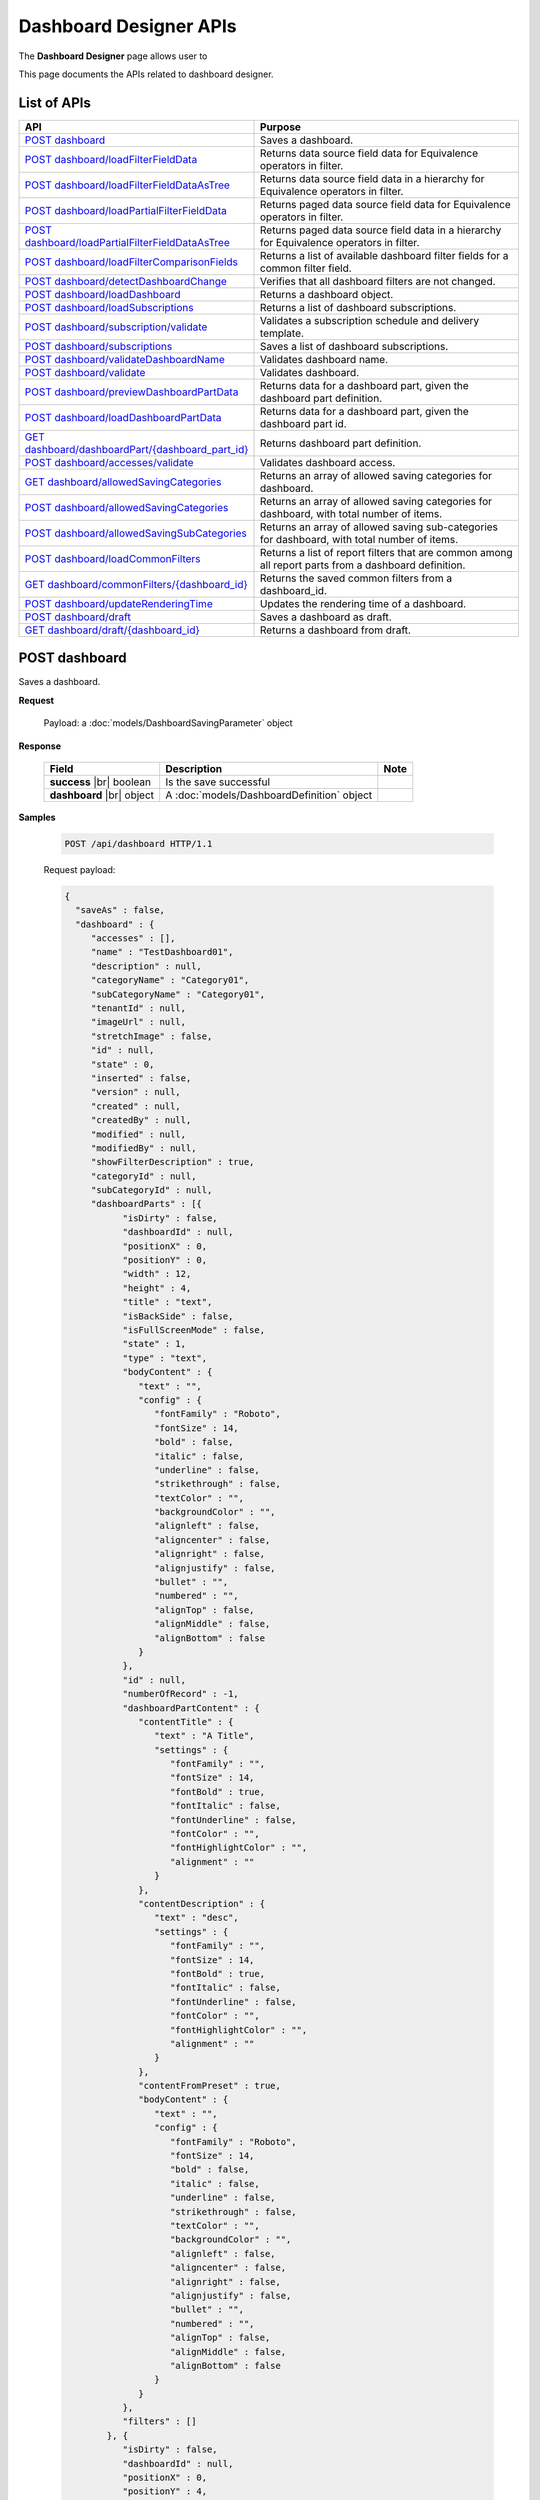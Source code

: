 

============================
Dashboard Designer APIs
============================

The **Dashboard Designer** page allows user to

.. hlist::
   :columns: 2

   * select a preset layout
   * add report parts to dashboard
   * customize dashboard layout
   * edit dashboard description and background
   * copy and move dashboard
   * switch to presentation mode
   * configure sharing access
   * add subscriptions and scheduled delivery
   * print dashboards
   * email

This page documents the APIs related to dashboard designer.

List of APIs
------------

.. list-table::
   :class: apitable
   :widths: 35 65
   :header-rows: 1

   * - API
     - Purpose
   * - `POST dashboard`_
     - Saves a dashboard.
   * - `POST dashboard/loadFilterFieldData`_
     - Returns data source field data for Equivalence operators in filter.
   * - `POST dashboard/loadFilterFieldDataAsTree`_
     - Returns data source field data in a hierarchy for Equivalence operators in filter.
   * - `POST dashboard/loadPartialFilterFieldData`_
     - Returns paged data source field data for Equivalence operators in filter.
   * - `POST dashboard/loadPartialFilterFieldDataAsTree`_
     - Returns paged data source field data in a hierarchy for Equivalence operators in filter.
   * - `POST dashboard/loadFilterComparisonFields`_
     - Returns a list of available dashboard filter fields for a common filter field.
   * - `POST dashboard/detectDashboardChange`_
     - Verifies that all dashboard filters are not changed.
   * - `POST dashboard/loadDashboard`_
     - Returns a dashboard object.
   * - `POST dashboard/loadSubscriptions`_
     - Returns a list of dashboard subscriptions.
   * - `POST dashboard/subscription/validate`_
     - Validates a subscription schedule and delivery template.
   * - `POST dashboard/subscriptions`_
     - Saves a list of dashboard subscriptions.
   * - `POST dashboard/validateDashboardName`_
     - Validates dashboard name.
   * - `POST dashboard/validate`_
     - Validates dashboard.
   * - `POST dashboard/previewDashboardPartData`_
     - Returns data for a dashboard part, given the dashboard part definition.
   * - `POST dashboard/loadDashboardPartData`_
     - Returns data for a dashboard part, given the dashboard part id.
   * - `GET dashboard/dashboardPart/{dashboard_part_id}`_
     - Returns dashboard part definition.
   * - `POST dashboard/accesses/validate`_
     - Validates dashboard access.
   * - `GET dashboard/allowedSavingCategories`_
     - Returns an array of allowed saving categories for dashboard.
   * - `POST dashboard/allowedSavingCategories`_
     - Returns an array of allowed saving categories for dashboard, with total number of items.
   * - `POST dashboard/allowedSavingSubCategories`_
     - Returns an array of allowed saving sub-categories for dashboard, with total number of items.
   * - `POST dashboard/loadCommonFilters`_
     - Returns a list of report filters that are common among all report parts from a dashboard definition.
   * - `GET dashboard/commonFilters/{dashboard_id}`_
     - Returns the saved common filters from a dashboard_id.
   * - `POST dashboard/updateRenderingTime`_
     - Updates the rendering time of a dashboard.
   * - `POST dashboard/draft`_
     - Saves a dashboard as draft.
   * - `GET dashboard/draft/{dashboard_id}`_
     - Returns a dashboard from draft.

POST dashboard
--------------------------------------------------------------

Saves a dashboard.

**Request**

    Payload: a :doc:`models/DashboardSavingParameter` object

**Response**

    .. list-table::
       :header-rows: 1

       *  -  Field
          -  Description
          -  Note
       *  -  **success** |br|
             boolean
          -  Is the save successful
          -
       *  -  **dashboard** |br|
             object
          -  A :doc:`models/DashboardDefinition` object
          -

**Samples**

   .. code-block:: http

      POST /api/dashboard HTTP/1.1

   .. container:: toggle

      .. container:: header

         Request payload:

      .. code-block:: json

         {
           "saveAs" : false,
           "dashboard" : {
              "accesses" : [],
              "name" : "TestDashboard01",
              "description" : null,
              "categoryName" : "Category01",
              "subCategoryName" : "Category01",
              "tenantId" : null,
              "imageUrl" : null,
              "stretchImage" : false,
              "id" : null,
              "state" : 0,
              "inserted" : false,
              "version" : null,
              "created" : null,
              "createdBy" : null,
              "modified" : null,
              "modifiedBy" : null,
              "showFilterDescription" : true,
              "categoryId" : null,
              "subCategoryId" : null,
              "dashboardParts" : [{
                    "isDirty" : false,
                    "dashboardId" : null,
                    "positionX" : 0,
                    "positionY" : 0,
                    "width" : 12,
                    "height" : 4,
                    "title" : "text",
                    "isBackSide" : false,
                    "isFullScreenMode" : false,
                    "state" : 1,
                    "type" : "text",
                    "bodyContent" : {
                       "text" : "",
                       "config" : {
                          "fontFamily" : "Roboto",
                          "fontSize" : 14,
                          "bold" : false,
                          "italic" : false,
                          "underline" : false,
                          "strikethrough" : false,
                          "textColor" : "",
                          "backgroundColor" : "",
                          "alignleft" : false,
                          "aligncenter" : false,
                          "alignright" : false,
                          "alignjustify" : false,
                          "bullet" : "",
                          "numbered" : "",
                          "alignTop" : false,
                          "alignMiddle" : false,
                          "alignBottom" : false
                       }
                    },
                    "id" : null,
                    "numberOfRecord" : -1,
                    "dashboardPartContent" : {
                       "contentTitle" : {
                          "text" : "A Title",
                          "settings" : {
                             "fontFamily" : "",
                             "fontSize" : 14,
                             "fontBold" : true,
                             "fontItalic" : false,
                             "fontUnderline" : false,
                             "fontColor" : "",
                             "fontHighlightColor" : "",
                             "alignment" : ""
                          }
                       },
                       "contentDescription" : {
                          "text" : "desc",
                          "settings" : {
                             "fontFamily" : "",
                             "fontSize" : 14,
                             "fontBold" : true,
                             "fontItalic" : false,
                             "fontUnderline" : false,
                             "fontColor" : "",
                             "fontHighlightColor" : "",
                             "alignment" : ""
                          }
                       },
                       "contentFromPreset" : true,
                       "bodyContent" : {
                          "text" : "",
                          "config" : {
                             "fontFamily" : "Roboto",
                             "fontSize" : 14,
                             "bold" : false,
                             "italic" : false,
                             "underline" : false,
                             "strikethrough" : false,
                             "textColor" : "",
                             "backgroundColor" : "",
                             "alignleft" : false,
                             "aligncenter" : false,
                             "alignright" : false,
                             "alignjustify" : false,
                             "bullet" : "",
                             "numbered" : "",
                             "alignTop" : false,
                             "alignMiddle" : false,
                             "alignBottom" : false
                          }
                       }
                    },
                    "filters" : []
                 }, {
                    "isDirty" : false,
                    "dashboardId" : null,
                    "positionX" : 0,
                    "positionY" : 4,
                    "width" : 6,
                    "height" : 4,
                    "isBackSide" : false,
                    "isFullScreenMode" : false,
                    "state" : 1,
                    "bodyContent" : {
                       "text" : "",
                       "config" : {
                          "fontFamily" : "Roboto",
                          "fontSize" : 14,
                          "bold" : false,
                          "italic" : false,
                          "underline" : false,
                          "strikethrough" : false,
                          "textColor" : "",
                          "backgroundColor" : "",
                          "alignleft" : false,
                          "aligncenter" : false,
                          "alignright" : false,
                          "alignjustify" : false,
                          "bullet" : "",
                          "numbered" : "",
                          "alignTop" : false,
                          "alignMiddle" : false,
                          "alignBottom" : false
                       }
                    },
                    "id" : null,
                    "numberOfRecord" : -1,
                    "dashboardPartContent" : {
                       "contentTitle" : {
                          "text" : "",
                          "settings" : {
                             "fontFamily" : "",
                             "fontSize" : 14,
                             "fontBold" : true,
                             "fontItalic" : false,
                             "fontUnderline" : false,
                             "fontColor" : "",
                             "fontHighlightColor" : "",
                             "alignment" : ""
                          }
                       },
                       "contentDescription" : {
                          "text" : "",
                          "settings" : {
                             "fontFamily" : "",
                             "fontSize" : 14,
                             "fontBold" : true,
                             "fontItalic" : false,
                             "fontUnderline" : false,
                             "fontColor" : "",
                             "fontHighlightColor" : "",
                             "alignment" : ""
                          }
                       },
                       "contentFromPreset" : true,
                       "bodyContent" : {
                          "text" : "",
                          "config" : {
                             "fontFamily" : "Roboto",
                             "fontSize" : 14,
                             "bold" : false,
                             "italic" : false,
                             "underline" : false,
                             "strikethrough" : false,
                             "textColor" : "",
                             "backgroundColor" : "",
                             "alignleft" : false,
                             "aligncenter" : false,
                             "alignright" : false,
                             "alignjustify" : false,
                             "bullet" : "",
                             "numbered" : "",
                             "alignTop" : false,
                             "alignMiddle" : false,
                             "alignBottom" : false
                          }
                       }
                    },
                    "filters" : []
                 }, {
                    "isDirty" : false,
                    "dashboardId" : null,
                    "positionX" : 6,
                    "positionY" : 4,
                    "width" : 6,
                    "height" : 4,
                    "isBackSide" : false,
                    "isFullScreenMode" : false,
                    "state" : 1,
                    "bodyContent" : {
                       "text" : "",
                       "config" : {
                          "fontFamily" : "Roboto",
                          "fontSize" : 14,
                          "bold" : false,
                          "italic" : false,
                          "underline" : false,
                          "strikethrough" : false,
                          "textColor" : "",
                          "backgroundColor" : "",
                          "alignleft" : false,
                          "aligncenter" : false,
                          "alignright" : false,
                          "alignjustify" : false,
                          "bullet" : "",
                          "numbered" : "",
                          "alignTop" : false,
                          "alignMiddle" : false,
                          "alignBottom" : false
                       }
                    },
                    "id" : null,
                    "numberOfRecord" : -1,
                    "dashboardPartContent" : {
                       "contentTitle" : {
                          "text" : "",
                          "settings" : {
                             "fontFamily" : "",
                             "fontSize" : 14,
                             "fontBold" : true,
                             "fontItalic" : false,
                             "fontUnderline" : false,
                             "fontColor" : "",
                             "fontHighlightColor" : "",
                             "alignment" : ""
                          }
                       },
                       "contentDescription" : {
                          "text" : "",
                          "settings" : {
                             "fontFamily" : "",
                             "fontSize" : 14,
                             "fontBold" : true,
                             "fontItalic" : false,
                             "fontUnderline" : false,
                             "fontColor" : "",
                             "fontHighlightColor" : "",
                             "alignment" : ""
                          }
                       },
                       "contentFromPreset" : true,
                       "bodyContent" : {
                          "text" : "",
                          "config" : {
                             "fontFamily" : "Roboto",
                             "fontSize" : 14,
                             "bold" : false,
                             "italic" : false,
                             "underline" : false,
                             "strikethrough" : false,
                             "textColor" : "",
                             "backgroundColor" : "",
                             "alignleft" : false,
                             "aligncenter" : false,
                             "alignright" : false,
                             "alignjustify" : false,
                             "bullet" : "",
                             "numbered" : "",
                             "alignTop" : false,
                             "alignMiddle" : false,
                             "alignBottom" : false
                          }
                       }
                    },
                    "filters" : []
                 }
              ],
              "commonFilterFields" : [],
              "subscriptions" : []
           }
         }

   .. container:: toggle

      .. container:: header

         Sample response:

      .. code-block:: json

         {
           "success" : true,
           "dashboard" : {
              "commonFilterFields" : [],
              "accesses" : [],
              "subscriptions" : [],
              "dashboardParts" : [{
                    "dashboardId" : "a496ad94-fe92-48d5-a285-e45be738921f",
                    "positionX" : 0,
                    "positionY" : 0,
                    "width" : 12,
                    "height" : 4,
                    "title" : "text",
                    "state" : 0,
                    "type" : "text",
                    "id" : "0cd06216-ee6f-4dee-9a8a-23d12f845e34",
                    "numberOfRecord" : -1,
                    "dashboardPartContent" : {
                       "contentTitle" : {
                          "text" : "A Title",
                          "settings" : {
                             "fontFamily" : "",
                             "fontSize" : 14,
                             "fontBold" : true,
                             "fontItalic" : false,
                             "fontUnderline" : false,
                             "fontColor" : "",
                             "fontHighlightColor" : "",
                             "alignment" : ""
                          }
                       },
                       "contentDescription" : {
                          "text" : "desc",
                          "settings" : {
                             "fontFamily" : "",
                             "fontSize" : 14,
                             "fontBold" : true,
                             "fontItalic" : false,
                             "fontUnderline" : false,
                             "fontColor" : "",
                             "fontHighlightColor" : "",
                             "alignment" : ""
                          }
                       },
                       "contentFromPreset" : true,
                       "bodyContent" : {
                          "text" : "",
                          "config" : {
                             "fontFamily" : "Roboto",
                             "fontSize" : 14,
                             "bold" : false,
                             "italic" : false,
                             "underline" : false,
                             "strikethrough" : false,
                             "textColor" : "",
                             "backgroundColor" : "",
                             "alignleft" : false,
                             "aligncenter" : false,
                             "alignright" : false,
                             "alignjustify" : false,
                             "bullet" : "",
                             "numbered" : "",
                             "alignTop" : false,
                             "alignMiddle" : false,
                             "alignBottom" : false
                          }
                       }
                    },
                    "filters" : [],
                    "reportId" : null,
                    "reportPartId" : null,
                    "filterDescription" : null,
                    "inserted" : false,
                    "version" : 1,
                    "created" : "2016-08-11T03:20:08.7766703",
                    "createdBy" : null,
                    "modified" : "2016-08-11T03:20:08.7766703",
                    "modifiedBy" : null
                 }, {
                    "dashboardId" : "a496ad94-fe92-48d5-a285-e45be738921f",
                    "positionX" : 0,
                    "positionY" : 4,
                    "width" : 6,
                    "height" : 4,
                    "title" : null,
                    "state" : 0,
                    "type" : null,
                    "id" : "6b8a0f81-b0ba-4320-bd84-0cd6f61b2842",
                    "numberOfRecord" : -1,
                    "dashboardPartContent" : {
                       "contentTitle" : {
                          "text" : "",
                          "settings" : {
                             "fontFamily" : "",
                             "fontSize" : 14,
                             "fontBold" : true,
                             "fontItalic" : false,
                             "fontUnderline" : false,
                             "fontColor" : "",
                             "fontHighlightColor" : "",
                             "alignment" : ""
                          }
                       },
                       "contentDescription" : {
                          "text" : "",
                          "settings" : {
                             "fontFamily" : "",
                             "fontSize" : 14,
                             "fontBold" : true,
                             "fontItalic" : false,
                             "fontUnderline" : false,
                             "fontColor" : "",
                             "fontHighlightColor" : "",
                             "alignment" : ""
                          }
                       },
                       "contentFromPreset" : true,
                       "bodyContent" : {
                          "text" : "",
                          "config" : {
                             "fontFamily" : "Roboto",
                             "fontSize" : 14,
                             "bold" : false,
                             "italic" : false,
                             "underline" : false,
                             "strikethrough" : false,
                             "textColor" : "",
                             "backgroundColor" : "",
                             "alignleft" : false,
                             "aligncenter" : false,
                             "alignright" : false,
                             "alignjustify" : false,
                             "bullet" : "",
                             "numbered" : "",
                             "alignTop" : false,
                             "alignMiddle" : false,
                             "alignBottom" : false
                          }
                       }
                    },
                    "filters" : [],
                    "reportId" : null,
                    "reportPartId" : null,
                    "filterDescription" : null,
                    "inserted" : false,
                    "version" : 1,
                    "created" : "2016-08-11T03:20:08.7922799",
                    "createdBy" : null,
                    "modified" : "2016-08-11T03:20:08.7922799",
                    "modifiedBy" : null
                 }, {
                    "dashboardId" : "a496ad94-fe92-48d5-a285-e45be738921f",
                    "positionX" : 6,
                    "positionY" : 4,
                    "width" : 6,
                    "height" : 4,
                    "title" : null,
                    "state" : 0,
                    "type" : null,
                    "id" : "042035e9-77e7-4102-baa7-e37eb5ed00d5",
                    "numberOfRecord" : -1,
                    "dashboardPartContent" : {
                       "contentTitle" : {
                          "text" : "",
                          "settings" : {
                             "fontFamily" : "",
                             "fontSize" : 14,
                             "fontBold" : true,
                             "fontItalic" : false,
                             "fontUnderline" : false,
                             "fontColor" : "",
                             "fontHighlightColor" : "",
                             "alignment" : ""
                          }
                       },
                       "contentDescription" : {
                          "text" : "",
                          "settings" : {
                             "fontFamily" : "",
                             "fontSize" : 14,
                             "fontBold" : true,
                             "fontItalic" : false,
                             "fontUnderline" : false,
                             "fontColor" : "",
                             "fontHighlightColor" : "",
                             "alignment" : ""
                          }
                       },
                       "contentFromPreset" : true,
                       "bodyContent" : {
                          "text" : "",
                          "config" : {
                             "fontFamily" : "Roboto",
                             "fontSize" : 14,
                             "bold" : false,
                             "italic" : false,
                             "underline" : false,
                             "strikethrough" : false,
                             "textColor" : "",
                             "backgroundColor" : "",
                             "alignleft" : false,
                             "aligncenter" : false,
                             "alignright" : false,
                             "alignjustify" : false,
                             "bullet" : "",
                             "numbered" : "",
                             "alignTop" : false,
                             "alignMiddle" : false,
                             "alignBottom" : false
                          }
                       }
                    },
                    "filters" : [],
                    "reportId" : null,
                    "reportPartId" : null,
                    "filterDescription" : null,
                    "inserted" : false,
                    "version" : 1,
                    "created" : "2016-08-11T03:20:08.7922799",
                    "createdBy" : null,
                    "modified" : "2016-08-11T03:20:08.7922799",
                    "modifiedBy" : null
                 }
              ],
              "name" : "TestDashboard01",
              "description" : null,
              "categoryId" : "709742d0-2300-4f99-8cdd-1e1675d7c2e7",
              "categoryName" : "Category01",
              "subCategoryId" : "17a6e855-f211-4a5c-b990-3463d453cecc",
              "subCategoryName" : "Category01",
              "tenantId" : null,
              "imageUrl" : null,
              "stretchImage" : false,
              "backgroundColor" : null,
              "showFilterDescription" : true,
              "lastViewed" : null,
              "id" : "a496ad94-fe92-48d5-a285-e45be738921f",
              "state" : 0,
              "inserted" : false,
              "version" : 1,
              "created" : "2016-08-11T03:20:08.7766703",
              "createdBy" : null,
              "modified" : "2016-08-11T03:20:08.7766703",
              "modifiedBy" : null
           }
         }

POST dashboard/loadFilterFieldData
--------------------------------------------------------------

Returns data source field data for Equivalence operators in filter.

**Request**

    .. list-table::
       :header-rows: 1

       *  -  Field
          -  Description
          -  Note
       *  -  **dashboard** |br|
             object
          -  A :doc:`models/DashboardDefinition` object
          -
       *  -  **commonFilterName** |br|
             string
          -  The filter name
          -

**Response**

    An array of string values

**Samples**

   To be updated

.. _POST_dashboard/loadFilterFieldDataAsTree:

POST dashboard/loadFilterFieldDataAsTree
--------------------------------------------------------------

Returns data source field data in a hierarchy for Equivalence operators in filter.

**Request**

    .. list-table::
       :header-rows: 1

       *  -  Field
          -  Description
          -  Note
       *  -  **dashboard** |br|
             object
          -  A :doc:`models/DashboardDefinition` object
          -
       *  -  **commonFilterName** |br|
             string
          -  The filter name
          -

**Response**

    An array of :doc:`models/ValueTreeNode` objects

**Samples**

   To be updated

POST dashboard/loadPartialFilterFieldData
--------------------------------------------------------------

Returns paged data source field data for Equivalence operators in filter.

**Request**

    A :doc:`models/DashboardFilterFieldPagedRequest` object

**Response**

    A :doc:`models/PagedResult` object, with **result** field containing an array of string values

**Samples**

   To be updated

POST dashboard/loadPartialFilterFieldDataAsTree
--------------------------------------------------------------

Returns paged data source field data in a hierarchy for Equivalence operators in filter.

**Request**

    A :doc:`models/DashboardFilterFieldPagedRequest` object

**Response**

    A :doc:`models/PagedResult` object, with **result** field containing an array of :doc:`models/ValueTreeNode` objects

**Samples**

   To be updated

POST dashboard/loadFilterComparisonFields
--------------------------------------------------------------

Returns a list of available dashboard filter fields for a common filter field.

**Request**

    .. list-table::
       :header-rows: 1

       *  -  Field
          -  Description
          -  Note
       *  -  **dashboard** |br|
             object
          -  A :doc:`models/DashboardDefinition` object
          -
       *  -  **commonFilterName** |br|
             string
          -  The filter name
          -

**Response**

    An array of :doc:`models/ReportFilterField` objects

**Samples**

   To be updated

POST dashboard/detectDashboardChange
--------------------------------------------------------------

Verifies that all dashboard filters are not changed.

**Request**

    Payload: a :doc:`models/DashboardSavingParameter` object

**Response**

    * true if all filters are not changed
    * false if changed

**Samples**

   .. code-block:: http

      POST /api/dashboard/detectDashboardChange HTTP/1.1

   .. container:: toggle

      .. container:: header

         Request payload:

      .. code-block:: json

         {
           "saveAs" : false,
           "dashboard" : {
              "accesses" : [],
              "name" : "Example Dashboard Name 2",
              "description" : null,
              "categoryName" : null,
              "subCategoryName" : null,
              "tenantId" : null,
              "backgroundColor" : "",
              "imageUrl" : null,
              "stretchImage" : false,
              "id" : "ce822672-feb2-4954-a95b-33bc118dfd8f",
              "state" : 3,
              "inserted" : false,
              "version" : 1,
              "created" : "2016-09-16T04:34:10.7646747",
              "createdBy" : null,
              "modified" : "2016-09-16T04:34:10.7646747",
              "modifiedBy" : null,
              "showFilterDescription" : true,
              "categoryId" : null,
              "subCategoryId" : null,
              "dashboardParts" : [{
                    "isDirty" : true,
                    "dashboardId" : "ce822672-feb2-4954-a95b-33bc118dfd8f",
                    "positionX" : 0,
                    "positionY" : 0,
                    "width" : 12,
                    "height" : 4,
                    "title" : "Grid/Grid/Chart",
                    "isBackSide" : false,
                    "filterDescription" : "",
                    "isFullScreenMode" : false,
                    "numberOfRecord" : 0,
                    "state" : 1,
                    "type" : "reportPart",
                    "bodyContent" : {
                       "text" : "",
                       "config" : {
                          "fontFamily" : "Roboto",
                          "fontSize" : 14,
                          "bold" : false,
                          "italic" : false,
                          "underline" : false,
                          "strikethrough" : false,
                          "textColor" : "",
                          "backgroundColor" : "",
                          "alignleft" : false,
                          "aligncenter" : false,
                          "alignright" : false,
                          "alignjustify" : false,
                          "bullet" : "",
                          "numbered" : "",
                          "alignTop" : false,
                          "alignMiddle" : false,
                          "alignBottom" : false
                       }
                    },
                    "reportId" : "b35b9ff8-dc1f-4da3-971a-ab955dbf1940",
                    "reportPartId" : "64b06c13-5e38-4eb8-9434-f905f8d32faa",
                    "id" : null,
                    "dashboardPartContent" : {
                       "contentTitle" : {
                          "text" : "",
                          "settings" : {
                             "fontFamily" : "",
                             "fontSize" : 14,
                             "fontBold" : true,
                             "fontItalic" : false,
                             "fontUnderline" : false,
                             "fontColor" : "",
                             "fontHighlightColor" : "",
                             "alignment" : ""
                          }
                       },
                       "contentDescription" : {
                          "text" : "",
                          "settings" : {
                             "fontFamily" : "",
                             "fontSize" : 14,
                             "fontBold" : true,
                             "fontItalic" : false,
                             "fontUnderline" : false,
                             "fontColor" : "",
                             "fontHighlightColor" : "",
                             "alignment" : ""
                          }
                       },
                       "textTypeContent" : ""
                    },
                    "filters" : []
                 }, {
                    "isDirty" : true,
                    "dashboardId" : "ce822672-feb2-4954-a95b-33bc118dfd8f",
                    "positionX" : 0,
                    "positionY" : 4,
                    "width" : 12,
                    "height" : 4,
                    "title" : "Test/Name/Chart",
                    "isBackSide" : true,
                    "filterDescription" : "Freight = [All]",
                    "isFullScreenMode" : false,
                    "numberOfRecord" : 0,
                    "state" : 1,
                    "type" : "reportPart",
                    "bodyContent" : {
                       "text" : "",
                       "config" : {
                          "fontFamily" : "Roboto",
                          "fontSize" : 14,
                          "bold" : false,
                          "italic" : false,
                          "underline" : false,
                          "strikethrough" : false,
                          "textColor" : "",
                          "backgroundColor" : "",
                          "alignleft" : false,
                          "aligncenter" : false,
                          "alignright" : false,
                          "alignjustify" : false,
                          "bullet" : "",
                          "numbered" : "",
                          "alignTop" : false,
                          "alignMiddle" : false,
                          "alignBottom" : false
                       }
                    },
                    "reportId" : "4a443b06-0c71-400f-bc99-0a15204c0d9b",
                    "reportPartId" : "45e8e8bd-e4ee-409e-812a-be68337993e9",
                    "id" : null,
                    "dashboardPartContent" : {
                       "contentTitle" : {
                          "text" : "",
                          "settings" : {
                             "fontFamily" : "",
                             "fontSize" : 14,
                             "fontBold" : true,
                             "fontItalic" : false,
                             "fontUnderline" : false,
                             "fontColor" : "",
                             "fontHighlightColor" : "",
                             "alignment" : ""
                          }
                       },
                       "contentDescription" : {
                          "text" : "",
                          "settings" : {
                             "fontFamily" : "",
                             "fontSize" : 14,
                             "fontBold" : true,
                             "fontItalic" : false,
                             "fontUnderline" : false,
                             "fontColor" : "",
                             "fontHighlightColor" : "",
                             "alignment" : ""
                          }
                       },
                       "textTypeContent" : ""
                    },
                    "filters" : [{
                          "filterFieldId" : "0abc3c48-3e9b-4003-949b-a398a389d9bf",
                          "value" : "[All]",
                          "operatorId" : "003c0e13-cc3c-412f-8fee-1cf21aa51e31",
                          "isCommon" : false,
                          "filterField" : {
                             "filterList" : [],
                             "isDirty" : false,
                             "connectionName" : "sqlserver",
                             "querySourceCategoryName" : "dbo",
                             "sourceFieldName" : "Freight",
                             "sourceFieldVisible" : true,
                             "sourceFieldFilterable" : true,
                             "sourceDataObjectName" : "Orders",
                             "dataType" : "Money",
                             "filterId" : "a0d603e7-3fa6-479c-90dd-3b08565df79d",
                             "querySourceFieldId" : "20f25b2e-2d19-473e-bea6-49f3416d9a0e",
                             "querySourceType" : "Table",
                             "querySourceId" : "d579abf2-17de-4f5e-8cac-854ef245164d",
                             "relationshipId" : null,
                             "alias" : "Freight",
                             "position" : 1,
                             "visible" : false,
                             "required" : false,
                             "cascading" : true,
                             "operatorId" : "003c0e13-cc3c-412f-8fee-1cf21aa51e31",
                             "operatorSetting" : null,
                             "value" : "[All]",
                             "sortType" : "Unsorted",
                             "fontFamily" : "Roboto",
                             "fontSize" : 8,
                             "textColor" : null,
                             "backgroundColor" : null,
                             "fontBold" : false,
                             "fontItalic" : false,
                             "fontUnderline" : false,
                             "id" : "0abc3c48-3e9b-4003-949b-a398a389d9bf",
                             "state" : 0,
                             "modified" : null,
                             "dateTimeNow" : "",
                             "selected" : false,
                             "isParameter" : false,
                             "dataFormatId" : null
                          },
                          "operatorSetting" : null,
                          "displayName" : "Freight"
                       }
                    ]
                 }
              ],
              "commonFilterFields" : [],
              "subscriptions" : []
           }
         }

   Sample response::
      
      false

POST dashboard/loadDashboard
--------------------------------------------------------------

Returns a dashboard object.

**Request**

    Payload: a :doc:`models/DashboardParameter` object

**Response**

    .. list-table::
       :header-rows: 1

       *  -  Field
          -  Description
          -  Note
       *  -  **success** |br|
             boolean
          -  Should be true
          -
       *  -  **dashboard** |br|
             object
          -  A :doc:`models/DashboardDefinition` object
          -

**Samples**

   .. code-block:: http

      POST /api/dashboard/loadDashboard HTTP/1.1

   Request payload::
      
      {
        "dashboardId" : "a496ad94-fe92-48d5-a285-e45be738921f"
      }
      
   .. container:: toggle

      .. container:: header

         Sample response:

      .. code-block:: json

         {
           "success" : true,
           "dashboard" : {
              "commonFilterFields" : [],
              "accesses" : [],
              "subscriptions" : [],
              "dashboardParts" : [{
                    "dashboardId" : "a496ad94-fe92-48d5-a285-e45be738921f",
                    "type" : null,
                    "title" : null,
                    "reportId" : null,
                    "reportPartId" : null,
                    "filterDescription" : null,
                    "numberOfRecord" : -1,
                    "positionX" : 0,
                    "positionY" : 4,
                    "width" : 6,
                    "height" : 4,
                    "filters" : [],
                    "dashboardPartContent" : {
                       "contentTitle" : {
                          "text" : "",
                          "settings" : {
                             "fontFamily" : "",
                             "fontSize" : 14,
                             "fontBold" : true,
                             "fontItalic" : false,
                             "fontUnderline" : false,
                             "fontColor" : "",
                             "fontHighlightColor" : "",
                             "alignment" : ""
                          }
                       },
                       "contentDescription" : {
                          "text" : "",
                          "settings" : {
                             "fontFamily" : "",
                             "fontSize" : 14,
                             "fontBold" : true,
                             "fontItalic" : false,
                             "fontUnderline" : false,
                             "fontColor" : "",
                             "fontHighlightColor" : "",
                             "alignment" : ""
                          }
                       },
                       "contentFromPreset" : true,
                       "bodyContent" : {
                          "text" : "",
                          "config" : {
                             "fontFamily" : "Roboto",
                             "fontSize" : 14,
                             "bold" : false,
                             "italic" : false,
                             "underline" : false,
                             "strikethrough" : false,
                             "textColor" : "",
                             "backgroundColor" : "",
                             "alignleft" : false,
                             "aligncenter" : false,
                             "alignright" : false,
                             "alignjustify" : false,
                             "bullet" : "",
                             "numbered" : "",
                             "alignTop" : false,
                             "alignMiddle" : false,
                             "alignBottom" : false
                          }
                       }
                    },
                    "id" : "6b8a0f81-b0ba-4320-bd84-0cd6f61b2842",
                    "state" : 0,
                    "inserted" : true,
                    "version" : 1,
                    "created" : "2016-08-11T03:20:08.793",
                    "createdBy" : null,
                    "modified" : "2016-08-11T03:20:08.793",
                    "modifiedBy" : null
                 }, {
                    "dashboardId" : "a496ad94-fe92-48d5-a285-e45be738921f",
                    "type" : "text",
                    "title" : "text",
                    "reportId" : null,
                    "reportPartId" : null,
                    "filterDescription" : null,
                    "numberOfRecord" : -1,
                    "positionX" : 0,
                    "positionY" : 0,
                    "width" : 12,
                    "height" : 4,
                    "filters" : [],
                    "dashboardPartContent" : {
                       "contentTitle" : {
                          "text" : "A Title",
                          "settings" : {
                             "fontFamily" : "",
                             "fontSize" : 14,
                             "fontBold" : true,
                             "fontItalic" : false,
                             "fontUnderline" : false,
                             "fontColor" : "",
                             "fontHighlightColor" : "",
                             "alignment" : ""
                          }
                       },
                       "contentDescription" : {
                          "text" : "desc",
                          "settings" : {
                             "fontFamily" : "",
                             "fontSize" : 14,
                             "fontBold" : true,
                             "fontItalic" : false,
                             "fontUnderline" : false,
                             "fontColor" : "",
                             "fontHighlightColor" : "",
                             "alignment" : ""
                          }
                       },
                       "contentFromPreset" : true,
                       "bodyContent" : {
                          "text" : "",
                          "config" : {
                             "fontFamily" : "Roboto",
                             "fontSize" : 14,
                             "bold" : false,
                             "italic" : false,
                             "underline" : false,
                             "strikethrough" : false,
                             "textColor" : "",
                             "backgroundColor" : "",
                             "alignleft" : false,
                             "aligncenter" : false,
                             "alignright" : false,
                             "alignjustify" : false,
                             "bullet" : "",
                             "numbered" : "",
                             "alignTop" : false,
                             "alignMiddle" : false,
                             "alignBottom" : false
                          }
                       }
                    },
                    "id" : "0cd06216-ee6f-4dee-9a8a-23d12f845e34",
                    "state" : 0,
                    "inserted" : true,
                    "version" : 1,
                    "created" : "2016-08-11T03:20:08.777",
                    "createdBy" : null,
                    "modified" : "2016-08-11T03:20:08.777",
                    "modifiedBy" : null
                 }, {
                    "dashboardId" : "a496ad94-fe92-48d5-a285-e45be738921f",
                    "type" : null,
                    "title" : null,
                    "reportId" : null,
                    "reportPartId" : null,
                    "filterDescription" : null,
                    "numberOfRecord" : -1,
                    "positionX" : 6,
                    "positionY" : 4,
                    "width" : 6,
                    "height" : 4,
                    "filters" : [],
                    "dashboardPartContent" : {
                       "contentTitle" : {
                          "text" : "",
                          "settings" : {
                             "fontFamily" : "",
                             "fontSize" : 14,
                             "fontBold" : true,
                             "fontItalic" : false,
                             "fontUnderline" : false,
                             "fontColor" : "",
                             "fontHighlightColor" : "",
                             "alignment" : ""
                          }
                       },
                       "contentDescription" : {
                          "text" : "",
                          "settings" : {
                             "fontFamily" : "",
                             "fontSize" : 14,
                             "fontBold" : true,
                             "fontItalic" : false,
                             "fontUnderline" : false,
                             "fontColor" : "",
                             "fontHighlightColor" : "",
                             "alignment" : ""
                          }
                       },
                       "contentFromPreset" : true,
                       "bodyContent" : {
                          "text" : "",
                          "config" : {
                             "fontFamily" : "Roboto",
                             "fontSize" : 14,
                             "bold" : false,
                             "italic" : false,
                             "underline" : false,
                             "strikethrough" : false,
                             "textColor" : "",
                             "backgroundColor" : "",
                             "alignleft" : false,
                             "aligncenter" : false,
                             "alignright" : false,
                             "alignjustify" : false,
                             "bullet" : "",
                             "numbered" : "",
                             "alignTop" : false,
                             "alignMiddle" : false,
                             "alignBottom" : false
                          }
                       }
                    },
                    "id" : "042035e9-77e7-4102-baa7-e37eb5ed00d5",
                    "state" : 0,
                    "inserted" : true,
                    "version" : 1,
                    "created" : "2016-08-11T03:20:08.793",
                    "createdBy" : null,
                    "modified" : "2016-08-11T03:20:08.793",
                    "modifiedBy" : null
                 }
              ],
              "name" : "TestDashboard01",
              "description" : null,
              "categoryId" : "e443f282-eba4-422d-a7c3-32560a268373",
              "categoryName" : null,
              "subCategoryId" : null,
              "subCategoryName" : null,
              "tenantId" : null,
              "imageUrl" : null,
              "stretchImage" : false,
              "backgroundColor" : null,
              "showFilterDescription" : true,
              "lastViewed" : null,
              "id" : "a496ad94-fe92-48d5-a285-e45be738921f",
              "state" : 0,
              "inserted" : true,
              "version" : 2,
              "created" : "2016-08-11T03:20:08.777",
              "createdBy" : null,
              "modified" : "2016-08-11T03:44:01.27",
              "modifiedBy" : null
           }
         }

POST dashboard/loadSubscriptions
--------------------------------------------------------------

Returns a list of dashboard subscriptions.

**Request**

    Payload: a :doc:`models/SubscriptionPagedRequest` object

**Response**

    A :doc:`models/PagedResult` object, with **result** field containing an array of :doc:`models/Subscription` objects

**Samples**

   .. code-block:: http

      POST /api/dashboard/loadSubscriptions HTTP/1.1

   Request payload::
      
      {
        "dashboardId" : "a496ad94-fe92-48d5-a285-e45be738921f",
        "isSubscription" : true,
        "tenantId" : null,
        "criteria" : [{
              "key" : "All",
              "value" : "",
              "operation" : 1
           }
        ],
        "pageIndex" : 1,
        "pageSize" : 10,
        "sortOrders" : [{
              "key" : "name",
              "descending" : true
           }
        ]
      }
      
   Sample response::
      
      {
        "result" : [{
              "name" : "Everyday at 2 PM",
              "schedule" : "Occurs every day effective 08/11/2016 at 02:00 PM (UTC-06:00) Central Time (US & Canada)",
              "type" : "Subscription Report",
              "timeZoneName" : "(UTC-06:00) Central Time (US & Canada)",
              "timeZoneValue" : "Central Standard Time",
              "startDate" : "2016-08-11T00:00:00",
              "startDateUtc" : "0001-01-01T00:00:00",
              "startTime" : "2016-08-11T14:00:00",
              "recurrenceType" : 2,
              "recurrencePattern" : 1,
              "recurrencePatternSetting" : {
                 "recurrenceWeek" : 1,
                 "selectedDayValue" : "5"
              },
              "isEndless" : true,
              "isScheduled" : false,
              "occurrence" : 0,
              "endDate" : null,
              "endDateUtc" : null,
              "deliveryType" : "Email",
              "deliveryMethod" : "Link",
              "exportFileType" : null,
              "exportAttachmentType" : null,
              "emailSubject" : "{reportName}",
              "emailBody" : null,
              "reportId" : null,
              "dashboardId" : "a496ad94-fe92-48d5-a285-e45be738921f",
              "filterValueSelection" : "",
              "recipients" : null,
              "lastSuccessfulRun" : "The schedule has not started.",
              "nextScheduledRun" : "08/11/2016 02:00 PM (UTC-06:00) Central Time (US & Canada)",
              "isSubscription" : true,
              "subscriptionFilterFields" : [],
              "subscriptionCommonFilterFields" : [],
              "tempId" : null,
              "id" : "df6d04e8-ce7c-45ea-b485-046ecfe20720",
              "state" : 0,
              "inserted" : true,
              "version" : 1,
              "created" : null,
              "createdBy" : "",
              "modified" : "2016-08-11T06:48:39.777",
              "modifiedBy" : ""
           }
        ],
        "pageIndex" : 1,
        "pageSize" : 10,
        "total" : 1
      }

POST dashboard/subscription/validate
--------------------------------------------------------------

Validates a subscription schedule and delivery template.

**Request**

    .. list-table::
       :header-rows: 1

       *  -  Field
          -  Description
          -  Note
       *  -  **subscription** |br|
             object
          -  A :doc:`models/Subscription` object
          -
       *  -  **commonFilterFields** |br|
             array of objects
          -  An array of :doc:`models/CommonFilterField` objects
          -

**Response**

    .. list-table::
       :header-rows: 1

       *  -  Field
          -  Description
          -  Note
       *  -  **success** |br|
             boolean
          -  Should be true
          -
       *  -  **subscription** |br|
             object
          -  The validated :doc:`models/Subscription` object
          -

**Samples**

   .. code-block:: http

      POST /api/dashboard/subscription/validate HTTP/1.1

   Request payload::
      
      {
        "subscription" : {
           "isDirty" : false,
           "name" : "Everyday at 2 PM",
           "type" : "Subscription Report",
           "timeZoneName" : "(UTC-06:00) Central Time (US & Canada)",
           "timeZoneValue" : "Central Standard Time",
           "startDate" : "08/11/2016",
           "startTime" : "8/11/2016 2:00 PM",
           "recurrenceType" : "2",
           "recurrencePattern" : 1,
           "recurrencePatternSetting" : {
              "recurrenceWeek" : 1,
              "selectedDayValue" : "5"
           },
           "isEndless" : true,
           "endDate" : "11/11/2016",
           "deliveryType" : "Email",
           "deliveryMethod" : "Link",
           "emailSubject" : "{reportName}",
           "subscriptionFilterFields" : [],
           "subscriptionCommonFilterFields" : [],
           "reportId" : null,
           "createdBy" : "",
           "id" : null,
           "state" : 1,
           "isSubscription" : true,
           "isEndAfter" : false,
           "isEndBy" : false,
           "isEdit" : false
        },
        "commonFilterFields" : []
      }
      
   Sample response::
      
      {
        "success" : true,
        "subscription" : {
           "name" : "Everyday at 2 PM",
           "schedule" : "Occurs every day effective 08/11/2016 at 02:00 PM (UTC-06:00) Central Time (US & Canada)",
           "type" : "Subscription Report",
           "timeZoneName" : "(UTC-06:00) Central Time (US & Canada)",
           "timeZoneValue" : "Central Standard Time",
           "startDate" : "2016-08-11T00:00:00",
           "startDateUtc" : "2016-08-11T19:00:00",
           "startTime" : "2016-08-11T14:00:00",
           "recurrenceType" : 2,
           "recurrencePattern" : 1,
           "recurrencePatternSetting" : {
              "recurrenceWeek" : 1,
              "selectedDayValue" : "5"
           },
           "isEndless" : true,
           "isScheduled" : false,
           "occurrence" : 0,
           "endDate" : null,
           "endDateUtc" : null,
           "deliveryType" : "Email",
           "deliveryMethod" : "Link",
           "exportFileType" : null,
           "exportAttachmentType" : null,
           "emailSubject" : "{reportName}",
           "emailBody" : null,
           "reportId" : null,
           "dashboardId" : null,
           "filterValueSelection" : "",
           "recipients" : null,
           "lastSuccessfulRun" : "The schedule has not started.",
           "nextScheduledRun" : "08/11/2016 02:00 PM (UTC-06:00) Central Time (US & Canada)",
           "isSubscription" : true,
           "subscriptionFilterFields" : [],
           "subscriptionCommonFilterFields" : [],
           "tempId" : null,
           "id" : null,
           "state" : 1,
           "inserted" : false,
           "version" : null,
           "created" : null,
           "createdBy" : "",
           "modified" : null,
           "modifiedBy" : null
        }
      }

POST dashboard/subscriptions
--------------------------------------------------------------

Saves a list of dashboard subscriptions.

**Request**

    Payload: a :doc:`models/DashboardDefinition` object, with **id** and **subscriptions** fields populated

**Response**

    An :doc:`models/OperationResult` object with **success** field true if the save is successful

**Samples**

   .. code-block:: http

      POST /api/dashboard/subscriptions HTTP/1.1

   Request payload::
      
      {
        "id": "d89d407f-afe7-41f7-a4f3-aa8306af5585",
        "subscriptions": [
          {
            "tenantId": null,
            "isDirty": true,
            "name": "JDoe Daily",
            "schedule": "Occurs every day effective 01/05/2017 at 12:03 PM (UTC-12:00) International Date Line West",
            "filterValueSelection": "",
            "type": "Subscribed Reporting Item",
            "timeZoneName": "(UTC-12:00) International Date Line West",
            "timeZoneValue": "Dateline Standard Time",
            "startDate": "2017-01-05T00:00:00",
            "startTime": "2017-01-05T12:03:12",
            "recurrenceType": 2,
            "recurrencePattern": 1,
            "recurrencePatternSetting": {
              "recurrenceWeek": 1,
              "selectedDayValue": "5"
            },
            "dailyRecurrencePatternSetting": {
              "isEveryWeekday": false,
              "recurrenceDay": 1
            },
            "weeklyRecurrencePatternSetting": {
              "recurrenceWeek": 1,
              "selectedDayValue": "5"
            },
            "monthlyRecurrencePatternSetting": {
              "useOrdinalDay": false,
              "day": 5,
              "recurrenceMonth": 1,
              "ordinalDay": 1,
              "ordinalDayValue": 5,
              "ordinalRecurrenceMonth": 0
            },
            "yearlyRecurrencePatternSetting": {
              "recurrenceYear": 1,
              "useOrdinalDay": false,
              "monthValue": 1,
              "day": 5,
              "ordinalDay": 1,
              "ordinalDayValue": 5,
              "ordinalMonthValue": 1
            },
            "isEndless": true,
            "occurrence": 0,
            "endDate": null,
            "deliveryType": "Email",
            "deliveryMethod": "Link",
            "exportFileType": null,
            "exportAttachmentType": null,
            "emailSubject": "{dashboardName}",
            "emailBody": "Dear {currentUserName},\n\nPlease see dashboard in the following link.\n\n{dashboardLink}\n\nRegards,",
            "subscriptionFilterFields": [],
            "subscriptionCommonFilterFields": [],
            "reportId": null,
            "dashboardId": "d89d407f-afe7-41f7-a4f3-aa8306af5585",
            "createdBy": "John Doe",
            "id": null,
            "state": 1,
            "modified": null,
            "version": null,
            "isSubscription": true,
            "recipients": null,
            "lastSuccessfulRun": "The schedule has not started.",
            "nextScheduledRun": "01/05/2017 12:03 PM (UTC-12:00) International Date Line West",
            "emailTemplates": [
              {
                "key": "Attachment",
                "value": "Dear {currentUserName},\n\nPlease see dashboard in the attachment.\n\nRegards,"
              },
              {
                "key": "Embedded HTML",
                "value": "Dear {currentUserName},\n\nPlease see the following dashboard.\n\n{embedDashboardHTML}\n\nRegards,"
              },
              {
                "key": "Link",
                "value": "Dear {currentUserName},\n\nPlease see dashboard in the following link.\n\n{dashboardLink}\n\nRegards,"
              }
            ],
            "isEndAfter": false,
            "isEndBy": false,
            "isEdit": false,
            "selectedValue": false,
            "currentTab": "schedule"
          }
        ]
      }
      
   Sample response::
      
      {
        "success": true,
        "messages": null,
        "data": null
      }

POST dashboard/validateDashboardName
--------------------------------------------------------------

Validates dashboard name.

**Request**

    Payload: a :doc:`models/DashboardDefinition` object

**Response**

    An :doc:`models/OperationResult` object with **success** field true if the name is valid

**Samples**

   .. code-block:: http

      POST /api/dashboard/validateDashboardName HTTP/1.1

   Request payload::
      
      {
        "id": null,
        "name": "Example Dashboard Name",
        "categoryId": null,
        "categoryName": null,
        "subCategoryId": null,
        "subCategoryName": null,
        "tenantId": null
      }
      
   Sample response::
      
      {
        "success": true,
        "messages": null,
        "data": null
      }

POST dashboard/validate
--------------------------------------------------------------

Validates dashboard.

**Request**

    Payload: a :doc:`models/DashboardDefinition` object

**Response**

        An :doc:`models/OperationResult` object with **success** field true if the dashboard is valid

**Samples**

   .. code-block:: http

      POST /api/dashboard/validate HTTP/1.1

   Request payload::
      
      {
        "accesses": [],
        "name": "Example Dashboard Name Test",
        "description": null,
        "categoryName": null,
        "subCategoryName": null,
        "tenantId": null,
        "backgroundColor": "",
        "imageUrl": null,
        "stretchImage": false,
        "id": "d89d407f-afe7-41f7-a4f3-aa8306af5585",
        "state": 0,
        "inserted": true,
        "version": 4,
        "created": "2016-11-30T08:06:45.113",
        "createdBy": "System Admin",
        "createdById": "9d2f1d51-0e3d-44db-bfc7-da94a7581bfe",
        "modified": "2017-01-05T05:06:22.313",
        "modifiedBy": "John Doe",
        "showFilterDescription": true,
        "ownerId": "9d2f1d51-0e3d-44db-bfc7-da94a7581bfe",
        "lastViewed": "2017-01-05T05:06:35.2",
        "accessPriority": 1,
        "categoryId": null,
        "subCategoryId": null,
        "dashboardParts": [],
        "commonFilterFields": [],
        "subscriptions": []
      }
      
   Sample response::
      
      {
        "success": true,
        "messages": null,
        "data": null
      }

POST dashboard/previewDashboardPartData
--------------------------------------------------------------

Returns data for a dashboard part, given the dashboard part definition.

**Request**

    .. list-table::
       :header-rows: 1

       *  -  Field
          -  Description
          -  Note
       *  -  **dashboardPart** |br|
             object
          -  A :doc:`models/DashboardPart` object
          -
       *  -  **dataRequest** |br|
             object
          -  A :doc:`models/FusionDataRequest` object
          -

**Response**

    A :doc:`models/FusionResult` object

**Samples**

   .. code-block:: http

      POST /api/dashboard/previewDashboardPartData HTTP/1.1

   Request payload::
      
      {
        "dashboardPart" : {
           "reportId" : "babe2f8c-a9b9-4a28-98b9-426b8c15497c",
           "reportPartId" : "48c238bb-1296-44bc-bd16-c7e09bdad1ac",
           "filters" : [{
                 "filterFieldId" : "d192bde7-0e51-4daa-8113-d3d79b539337",
                 "value" : "USA"
              }
           ],
           "numberOfRecord" : -1
        },
        "dataRequest" : {
           "expandedLevel" : -1
        }
      }
      
   .. container:: toggle

      .. container:: header

         Sample response:

      .. code-block:: json

         {
           "grandTotalMapping" : [],
           "subTotalMapping" : [],
           "sideTotalMapping" : [],
           "records" : [{
                 "freight_914e4fca_2d9e_" : 48.2900
              }, {
                 "freight_914e4fca_2d9e_" : 4.5600
              }, {
                 "freight_914e4fca_2d9e_" : 4.5400
              }, {
                 "freight_914e4fca_2d9e_" : 98.0300
              }, {
                 "freight_914e4fca_2d9e_" : 147.2600
              }, {
                 "freight_914e4fca_2d9e_" : 257.6200
              }, {
                 "freight_914e4fca_2d9e_" : 0.5600
              }, {
                 "freight_914e4fca_2d9e_" : 17.5200
              }, {
                 "freight_914e4fca_2d9e_" : 74.1600
              }, {
                 "freight_914e4fca_2d9e_" : 150.1500
              }, {
                 "freight_914e4fca_2d9e_" : 12.6900
              }, {
                 "freight_914e4fca_2d9e_" : 214.2700
              }, {
                 "freight_914e4fca_2d9e_" : 191.6700
              }, {
                 "freight_914e4fca_2d9e_" : 84.2100
              }, {
                 "freight_914e4fca_2d9e_" : 23.2900
              }, {
                 "freight_914e4fca_2d9e_" : 142.0800
              }, {
                 "freight_914e4fca_2d9e_" : 8.6300
              }, {
                 "freight_914e4fca_2d9e_" : 195.6800
              }, {
                 "freight_914e4fca_2d9e_" : 20.1200
              }, {
                 "freight_914e4fca_2d9e_" : 30.9600
              }, {
                 "freight_914e4fca_2d9e_" : 126.5600
              }, {
                 "freight_914e4fca_2d9e_" : 30.3400
              }, {
                 "freight_914e4fca_2d9e_" : 89.1600
              }, {
                 "freight_914e4fca_2d9e_" : 12.5100
              }, {
                 "freight_914e4fca_2d9e_" : 0.2000
              }, {
                 "freight_914e4fca_2d9e_" : 4.3400
              }, {
                 "freight_914e4fca_2d9e_" : 86.5300
              }, {
                 "freight_914e4fca_2d9e_" : 73.0200
              }, {
                 "freight_914e4fca_2d9e_" : 140.2600
              }, {
                 "freight_914e4fca_2d9e_" : 60.1800
              }, {
                 "freight_914e4fca_2d9e_" : 708.9500
              }, {
                 "freight_914e4fca_2d9e_" : 7.4800
              }, {
                 "freight_914e4fca_2d9e_" : 15.2800
              }, {
                 "freight_914e4fca_2d9e_" : 59.1300
              }, {
                 "freight_914e4fca_2d9e_" : 367.6300
              }, {
                 "freight_914e4fca_2d9e_" : 3.3500
              }, {
                 "freight_914e4fca_2d9e_" : 24.9100
              }, {
                 "freight_914e4fca_2d9e_" : 11.9200
              }, {
                 "freight_914e4fca_2d9e_" : 252.4900
              }, {
                 "freight_914e4fca_2d9e_" : 13.7500
              }, {
                 "freight_914e4fca_2d9e_" : 58.9800
              }, {
                 "freight_914e4fca_2d9e_" : 37.6000
              }, {
                 "freight_914e4fca_2d9e_" : 25.4100
              }, {
                 "freight_914e4fca_2d9e_" : 13.7300
              }, {
                 "freight_914e4fca_2d9e_" : 4.4200
              }, {
                 "freight_914e4fca_2d9e_" : 5.2400
              }, {
                 "freight_914e4fca_2d9e_" : 16.3400
              }, {
                 "freight_914e4fca_2d9e_" : 44.4200
              }, {
                 "freight_914e4fca_2d9e_" : 45.1300
              }, {
                 "freight_914e4fca_2d9e_" : 48.7700
              }, {
                 "freight_914e4fca_2d9e_" : 200.2400
              }, {
                 "freight_914e4fca_2d9e_" : 544.0800
              }, {
                 "freight_914e4fca_2d9e_" : 116.5300
              }, {
                 "freight_914e4fca_2d9e_" : 18.5300
              }, {
                 "freight_914e4fca_2d9e_" : 94.8000
              }, {
                 "freight_914e4fca_2d9e_" : 107.4600
              }, {
                 "freight_914e4fca_2d9e_" : 57.1500
              }, {
                 "freight_914e4fca_2d9e_" : 352.6900
              }, {
                 "freight_914e4fca_2d9e_" : 111.2900
              }, {
                 "freight_914e4fca_2d9e_" : 1.2800
              }, {
                 "freight_914e4fca_2d9e_" : 26.3100
              }, {
                 "freight_914e4fca_2d9e_" : 388.9800
              }, {
                 "freight_914e4fca_2d9e_" : 26.6100
              }, {
                 "freight_914e4fca_2d9e_" : 76.1300
              }, {
                 "freight_914e4fca_2d9e_" : 139.3400
              }, {
                 "freight_914e4fca_2d9e_" : 102.5500
              }, {
                 "freight_914e4fca_2d9e_" : 65.1000
              }, {
                 "freight_914e4fca_2d9e_" : 135.6300
              }, {
                 "freight_914e4fca_2d9e_" : 2.9600
              }, {
                 "freight_914e4fca_2d9e_" : 52.4100
              }, {
                 "freight_914e4fca_2d9e_" : 167.0500
              }, {
                 "freight_914e4fca_2d9e_" : 24.4900
              }, {
                 "freight_914e4fca_2d9e_" : 51.4400
              }, {
                 "freight_914e4fca_2d9e_" : 74.5800
              }, {
                 "freight_914e4fca_2d9e_" : 21.7200
              }, {
                 "freight_914e4fca_2d9e_" : 45.9700
              }, {
                 "freight_914e4fca_2d9e_" : 81.8800
              }, {
                 "freight_914e4fca_2d9e_" : 232.5500
              }, {
                 "freight_914e4fca_2d9e_" : 73.2100
              }, {
                 "freight_914e4fca_2d9e_" : 8.1900
              }, {
                 "freight_914e4fca_2d9e_" : 18.6600
              }, {
                 "freight_914e4fca_2d9e_" : 20.2500
              }, {
                 "freight_914e4fca_2d9e_" : 237.3400
              }, {
                 "freight_914e4fca_2d9e_" : 45.5300
              }, {
                 "freight_914e4fca_2d9e_" : 14.6200
              }, {
                 "freight_914e4fca_2d9e_" : 719.7800
              }, {
                 "freight_914e4fca_2d9e_" : 37.5200
              }, {
                 "freight_914e4fca_2d9e_" : 36.6800
              }, {
                 "freight_914e4fca_2d9e_" : 7.0000
              }, {
                 "freight_914e4fca_2d9e_" : 487.5700
              }, {
                 "freight_914e4fca_2d9e_" : 174.0500
              }, {
                 "freight_914e4fca_2d9e_" : 170.9700
              }, {
                 "freight_914e4fca_2d9e_" : 14.9300
              }, {
                 "freight_914e4fca_2d9e_" : 1.9300
              }, {
                 "freight_914e4fca_2d9e_" : 23.1000
              }, {
                 "freight_914e4fca_2d9e_" : 0.5300
              }, {
                 "freight_914e4fca_2d9e_" : 90.9700
              }, {
                 "freight_914e4fca_2d9e_" : 280.6100
              }, {
                 "freight_914e4fca_2d9e_" : 116.1300
              }, {
                 "freight_914e4fca_2d9e_" : 162.9500
              }, {
                 "freight_914e4fca_2d9e_" : 33.6800
              }, {
                 "freight_914e4fca_2d9e_" : 400.8100
              }, {
                 "freight_914e4fca_2d9e_" : 144.3800
              }, {
                 "freight_914e4fca_2d9e_" : 12.9600
              }, {
                 "freight_914e4fca_2d9e_" : 657.5400
              }, {
                 "freight_914e4fca_2d9e_" : 211.2200
              }, {
                 "freight_914e4fca_2d9e_" : 61.1400
              }, {
                 "freight_914e4fca_2d9e_" : 4.2700
              }, {
                 "freight_914e4fca_2d9e_" : 55.1200
              }, {
                 "freight_914e4fca_2d9e_" : 141.1600
              }, {
                 "freight_914e4fca_2d9e_" : 14.9100
              }, {
                 "freight_914e4fca_2d9e_" : 25.1900
              }, {
                 "freight_914e4fca_2d9e_" : 11.6500
              }, {
                 "freight_914e4fca_2d9e_" : 830.7500
              }, {
                 "freight_914e4fca_2d9e_" : 227.2200
              }, {
                 "freight_914e4fca_2d9e_" : 606.1900
              }, {
                 "freight_914e4fca_2d9e_" : 40.3200
              }, {
                 "freight_914e4fca_2d9e_" : 18.8400
              }, {
                 "freight_914e4fca_2d9e_" : 14.0100
              }, {
                 "freight_914e4fca_2d9e_" : 30.0900
              }, {
                 "freight_914e4fca_2d9e_" : 44.7200
              }, {
                 "freight_914e4fca_2d9e_" : 8.5300
              }
           ],
           "fieldsMapping" : [{
                 "fieldId" : "914e4fca-2d9e-4a9f-a224-8d4cc4133996",
                 "fieldNameAlias" : "Freight",
                 "columnName" : "freight_914e4fca_2d9e_"
              }
           ],
           "paging" : {
              "pageIndex" : 0,
              "pageSize" : 0,
              "total" : 0
           }
         }

POST dashboard/loadDashboardPartData
--------------------------------------------------------------

Returns data for a dashboard part, given the dashboard part id.

**Request**

    Payload: a :doc:`models/FusionDataRequest` object

**Response**

    A :doc:`models/FusionResult` object

**Samples**

   .. code-block:: http

      POST /api/dashboard/loadDashboardPartData HTTP/1.1

   Request payload::
      
      {
        "dashboardPartId" : "8f64491a-3c07-46c7-a224-f5f6a58a1e29",
        "expandedLevel" : -1
      }
      
   Response is the same as `POST dashboard/previewDashboardPartData`_

GET dashboard/dashboardPart/{dashboard_part_id}
--------------------------------------------------------------

Returns dashboard part definition.

**Request**

    No payload

**Response**

    A :doc:`models/DashboardPart` object

**Samples**

   .. code-block:: http

      GET /api/dashboard/dashboardPart/75950fe5-fb5b-4f99-a3a1-0ef0f6a26aed HTTP/1.1

   Sample response::
      
      {
        "dashboardId" : "827f1a53-8afc-4f7c-b384-dd3a7cbe7b45",
        "type" : "reportPart",
        "title" : "002/002/test/Chart",
        "reportId" : "46af03c2-a740-46e0-bb15-49f97e66ff49",
        "reportPartId" : "7e76a8cb-d584-4f3e-9494-2c937d49dde6",
        "filterDescription" : "",
        "numberOfRecord" : -1,
        "positionX" : 0,
        "positionY" : 0,
        "width" : 12,
        "height" : 4,
        "filters" : [],
        "dashboardPartContent" : {
           "contentTitle" : {
              "text" : "",
              "settings" : {
                 "fontFamily" : "",
                 "fontSize" : 14,
                 "fontBold" : true,
                 "fontItalic" : false,
                 "fontUnderline" : false,
                 "fontColor" : "",
                 "fontHighlightColor" : "",
                 "alignment" : ""
              }
           },
           "contentDescription" : {
              "text" : "",
              "settings" : {
                 "fontFamily" : "",
                 "fontSize" : 14,
                 "fontBold" : true,
                 "fontItalic" : false,
                 "fontUnderline" : false,
                 "fontColor" : "",
                 "fontHighlightColor" : "",
                 "alignment" : ""
              }
           },
           "contentFromPreset" : true,
           "textTypeContent" : ""
        },
        "id" : "75950fe5-fb5b-4f99-a3a1-0ef0f6a26aed",
        "state" : 0,
        "deleted" : false,
        "inserted" : true,
        "version" : 1,
        "created" : "2016-10-06T09:03:30.313",
        "createdBy" : null,
        "modified" : "2016-10-06T09:03:30.313",
        "modifiedBy" : null
      }

POST dashboard/accesses/validate
--------------------------------------------------------------

Validates dashboard access, for example:

* owner must have full access
* there is no user or role duplication
* "everyone" is used only once

**Request**

    Payload: a :doc:`models/DashboardDefinition` object

**Response**

    An object with **success** field
    
    * true if the list of accesses is valid
    * false if not

**Samples**

   .. code-block:: http

      POST /api/dashboard/accesses/validate HTTP/1.1

   Request payload::
      
      {
        "id": null,
        "ownerId": "9d2f1d51-0e3d-44db-bfc7-da94a7581bfe",
        "accesses": [
          {
            "isDirty": true,
            "accessors": [
              "9fc0f5c2-decf-4d65-9344-c59a1704ea0c"
            ],
            "accessRight": null,
            "assignedType": 3,
            "id": null,
            "permissionId": null,
            "reportId": null,
            "selected": false,
            "state": 1,
            "accessRightId": "13698ebf-3e8e-43e1-9e2b-ad3f17d7d011",
            "reportAccessRightId": null,
            "dashboardAccessRightId": null,
            "tempId": "401",
            "assignedTypeName": null,
            "accessorNames": [],
            "reportAccessRights": null,
            "dashboardAccessRights": null
          },
          {
            "isDirty": true,
            "accessors": [
              "76956905-b578-474a-b17a-0198d3724039"
            ],
            "accessRight": null,
            "assignedType": 2,
            "id": null,
            "permissionId": null,
            "reportId": null,
            "selected": false,
            "state": 1,
            "accessRightId": "13698ebf-3e8e-43e1-9e2b-ad3f17d7d006",
            "reportAccessRightId": null,
            "dashboardAccessRightId": null,
            "tempId": "398",
            "assignedTypeName": null,
            "accessorNames": [],
            "reportAccessRights": null,
            "dashboardAccessRights": null
          },
          {
            "isDirty": true,
            "accessors": [],
            "accessRight": null,
            "assignedType": 1,
            "id": null,
            "permissionId": null,
            "reportId": null,
            "selected": false,
            "state": 1,
            "accessRightId": "13698ebf-3e8e-43e1-9e2b-ad3f17d7d008",
            "reportAccessRightId": null,
            "dashboardAccessRightId": null,
            "tempId": "395",
            "assignedTypeName": null,
            "accessorNames": [],
            "reportAccessRights": null,
            "dashboardAccessRights": null
          }
        ]
      }
      
   Successful response::
      
      {"success":true}

GET dashboard/allowedSavingCategories
--------------------------------------------------------------

Returns an array of allowed saving categories for dashboard.

**Request**

    No payload

**Response**

    An array of :doc:`models/Category` objects

**Samples**

   .. code-block:: http

      GET /api/dashboard/allowedSavingCategories HTTP/1.1

   Sample response::
      
      [
        {
          "name": "Uncategorized",
          "type": 2,
          "parentId": null,
          "tenantId": null,
          "canDelete": false,
          "editable": false,
          "savable": false,
          "subCategories": [],
          "checked": false,
          "reports": null,
          "dashboards": null,
          "id": null,
          "state": 0,
          "deleted": false,
          "inserted": true,
          "version": null,
          "created": null,
          "createdBy": "John Doe",
          "modified": null,
          "modifiedBy": null
        }
      ]

POST dashboard/allowedSavingCategories
--------------------------------------------------------------

Returns an array of allowed saving categories for dashboard, with total number of items.

**Request**

   Payload: a :doc:`models/ReportDashboardSearchCriteria` object

**Response**

   The following object:

      .. list-table::
         :header-rows: 1

         *  -  Field
            -  Description
            -  Note
         *  -  **data** |br|
               array of objects
            -  An array of :doc:`models/Category` objects
            -
         *  -  **totalItems** |br|
               string
            -  The number of all items
            -
         *  -  **numOfChilds** |br|
               integer
            -  The number of children
            -
         *  -  **numOfCheckedChilds** |br|
               integer
            -  The number of selected children
            -
         *  -  **indeterminate** |br|
               boolean
            -  *  true if 0 < numOfCheckedChilds < numOfChilds
               *  false if not
            -
         *  -  **isLastPage** |br|
               boolean
            -  Whether this is the last page
            -

**Samples**

   .. code-block:: http

      POST /api/dashboard/allowedSavingCategories HTTP/1.1

   To be updated

POST dashboard/allowedSavingSubCategories
--------------------------------------------------------------

Returns an array of allowed saving sub-categories for dashboard, with total number of items.

   The following object:

      .. list-table::
         :header-rows: 1

         *  -  Field
            -  Description
            -  Note
         *  -  **data** |br|
               array of objects
            -  An array of :doc:`models/Category` objects
            -
         *  -  **totalItems** |br|
               string
            -  The number of all items
            -
         *  -  **numOfChilds** |br|
               integer
            -  The number of children
            -
         *  -  **numOfCheckedChilds** |br|
               integer
            -  The number of selected children
            -
         *  -  **indeterminate** |br|
               boolean
            -  *  true if 0 < numOfCheckedChilds < numOfChilds
               *  false if not
            -
         *  -  **isLastPage** |br|
               boolean
            -  Whether this is the last page
            -

**Samples**

   .. code-block:: http

      POST /api/dashboard/allowedSavingSubCategories HTTP/1.1

   To be updated

POST dashboard/loadCommonFilters
--------------------------------------------------------------

Returns a list of report filters that are common among all report parts from a dashboard definition.

**Request**

    Payload: a :doc:`models/DashboardDefinition` object

**Response**

    An array of :doc:`models/CommonFilterField` objects

**Samples**

   .. code-block:: http

      POST /api/dashboard/loadCommonFilters HTTP/1.1

   .. container:: toggle

      .. container:: header

         Request payload:

      .. code-block:: json

         {
           "accesses" : [],
           "name" : "Example Dashboard Name 2",
           "description" : null,
           "categoryName" : null,
           "subCategoryName" : null,
           "tenantId" : null,
           "backgroundColor" : "",
           "imageUrl" : null,
           "stretchImage" : false,
           "id" : "ce822672-feb2-4954-a95b-33bc118dfd8f",
           "state" : 3,
           "inserted" : false,
           "version" : 1,
           "created" : "2016-09-16T04:34:10.7646747",
           "createdBy" : null,
           "modified" : "2016-09-16T04:34:10.7646747",
           "modifiedBy" : null,
           "showFilterDescription" : true,
           "categoryId" : null,
           "subCategoryId" : null,
           "dashboardParts" : [{
                 "isDirty" : true,
                 "dashboardId" : "ce822672-feb2-4954-a95b-33bc118dfd8f",
                 "positionX" : 0,
                 "positionY" : 0,
                 "width" : 12,
                 "height" : 4,
                 "title" : "Grid/Grid/Chart",
                 "isBackSide" : false,
                 "filterDescription" : "",
                 "isFullScreenMode" : false,
                 "numberOfRecord" : 0,
                 "state" : 1,
                 "type" : "reportPart",
                 "bodyContent" : {
                    "text" : "",
                    "config" : {
                       "fontFamily" : "Roboto",
                       "fontSize" : 14,
                       "bold" : false,
                       "italic" : false,
                       "underline" : false,
                       "strikethrough" : false,
                       "textColor" : "",
                       "backgroundColor" : "",
                       "alignleft" : false,
                       "aligncenter" : false,
                       "alignright" : false,
                       "alignjustify" : false,
                       "bullet" : "",
                       "numbered" : "",
                       "alignTop" : false,
                       "alignMiddle" : false,
                       "alignBottom" : false
                    }
                 },
                 "reportId" : "b35b9ff8-dc1f-4da3-971a-ab955dbf1940",
                 "reportPartId" : "64b06c13-5e38-4eb8-9434-f905f8d32faa",
                 "id" : null,
                 "dashboardPartContent" : {
                    "contentTitle" : {
                       "text" : "",
                       "settings" : {
                          "fontFamily" : "",
                          "fontSize" : 14,
                          "fontBold" : true,
                          "fontItalic" : false,
                          "fontUnderline" : false,
                          "fontColor" : "",
                          "fontHighlightColor" : "",
                          "alignment" : ""
                       }
                    },
                    "contentDescription" : {
                       "text" : "",
                       "settings" : {
                          "fontFamily" : "",
                          "fontSize" : 14,
                          "fontBold" : true,
                          "fontItalic" : false,
                          "fontUnderline" : false,
                          "fontColor" : "",
                          "fontHighlightColor" : "",
                          "alignment" : ""
                       }
                    },
                    "textTypeContent" : ""
                 },
                 "filters" : []
              }, {
                 "isDirty" : true,
                 "dashboardId" : "ce822672-feb2-4954-a95b-33bc118dfd8f",
                 "positionX" : 0,
                 "positionY" : 4,
                 "width" : 12,
                 "height" : 4,
                 "title" : "Test/Name/Chart",
                 "isBackSide" : true,
                 "isFullScreenMode" : false,
                 "numberOfRecord" : 0,
                 "state" : 1,
                 "type" : "reportPart",
                 "bodyContent" : {
                    "text" : "",
                    "config" : {
                       "fontFamily" : "Roboto",
                       "fontSize" : 14,
                       "bold" : false,
                       "italic" : false,
                       "underline" : false,
                       "strikethrough" : false,
                       "textColor" : "",
                       "backgroundColor" : "",
                       "alignleft" : false,
                       "aligncenter" : false,
                       "alignright" : false,
                       "alignjustify" : false,
                       "bullet" : "",
                       "numbered" : "",
                       "alignTop" : false,
                       "alignMiddle" : false,
                       "alignBottom" : false
                    }
                 },
                 "reportId" : "4a443b06-0c71-400f-bc99-0a15204c0d9b",
                 "reportPartId" : "45e8e8bd-e4ee-409e-812a-be68337993e9",
                 "id" : null,
                 "dashboardPartContent" : {
                    "contentTitle" : {
                       "text" : "",
                       "settings" : {
                          "fontFamily" : "",
                          "fontSize" : 14,
                          "fontBold" : true,
                          "fontItalic" : false,
                          "fontUnderline" : false,
                          "fontColor" : "",
                          "fontHighlightColor" : "",
                          "alignment" : ""
                       }
                    },
                    "contentDescription" : {
                       "text" : "",
                       "settings" : {
                          "fontFamily" : "",
                          "fontSize" : 14,
                          "fontBold" : true,
                          "fontItalic" : false,
                          "fontUnderline" : false,
                          "fontColor" : "",
                          "fontHighlightColor" : "",
                          "alignment" : ""
                       }
                    },
                    "textTypeContent" : ""
                 },
                 "filters" : [{
                       "filterFieldId" : "0abc3c48-3e9b-4003-949b-a398a389d9bf",
                       "value" : "[All]",
                       "operatorId" : "003c0e13-cc3c-412f-8fee-1cf21aa51e31",
                       "isCommon" : false,
                       "filterField" : {
                          "filterList" : [],
                          "isDirty" : false,
                          "connectionName" : "sqlserver",
                          "querySourceCategoryName" : "dbo",
                          "sourceFieldName" : "Freight",
                          "sourceFieldVisible" : true,
                          "sourceFieldFilterable" : true,
                          "sourceDataObjectName" : "Orders",
                          "dataType" : "Money",
                          "filterId" : "a0d603e7-3fa6-479c-90dd-3b08565df79d",
                          "querySourceFieldId" : "20f25b2e-2d19-473e-bea6-49f3416d9a0e",
                          "querySourceType" : "Table",
                          "querySourceId" : "d579abf2-17de-4f5e-8cac-854ef245164d",
                          "relationshipId" : null,
                          "alias" : "Freight",
                          "position" : 1,
                          "visible" : false,
                          "required" : false,
                          "cascading" : true,
                          "operatorId" : "003c0e13-cc3c-412f-8fee-1cf21aa51e31",
                          "operatorSetting" : null,
                          "value" : "[All]",
                          "sortType" : "Unsorted",
                          "fontFamily" : "Roboto",
                          "fontSize" : 8,
                          "textColor" : null,
                          "backgroundColor" : null,
                          "fontBold" : false,
                          "fontItalic" : false,
                          "fontUnderline" : false,
                          "id" : "0abc3c48-3e9b-4003-949b-a398a389d9bf",
                          "state" : 0,
                          "modified" : null,
                          "dateTimeNow" : "",
                          "selected" : false,
                          "isParameter" : false,
                          "dataFormatId" : null
                       },
                       "operatorSetting" : null,
                       "displayName" : "Freight"
                    }
                 ]
              }
           ],
           "commonFilterFields" : [],
           "subscriptions" : []
         }

   Sample response::
      
      []

GET dashboard/commonFilters/{dashboard_id}
--------------------------------------------------------------

Returns the saved common filters from a dashboard_id.

**Request**

    No payload

**Response**

    An array of :doc:`models/CommonFilterField` objects

**Samples**

   .. code-block:: http

      GET /api/dashboard/commonFilters/70193a58-5752-48b7-bd0b-018a430087ec HTTP/1.1

   Sample response::
      
      [
       {
         "name": "042a04a3-dfe1-4ef9-bd27-1b657886f02e-ShipCountry",
         "displayName": "ShipCountry",
         "value": "",
         "operatorId": "042a04a3-dfe1-4ef9-bd27-1b657886f02e",
         "operatorSetting": "",
         "dataType": null,
         "dashboardId": "70193a58-5752-48b7-bd0b-018a430087ec",
         "position": 1,
         "cascading": false,
         "sortType": null,
         "filterFields": [
           {
            "filterFieldId": "e5698682-3118-41ba-94e4-985955fc2f2f",
            "dashboardPartId": "00000000-0000-0000-0000-000000000000"
           },
           {
            "filterFieldId": "9baaf9a0-5e65-45c2-b8e5-1cdb8ad5a021",
            "dashboardPartId": "00000000-0000-0000-0000-000000000000"
           }
         ],
         "id": "32bf178c-eeac-473a-bc0e-3d4c4096bb13",
         "state": 0,
         "deleted": false,
         "inserted": true,
         "version": 1,
         "created": "2017-01-10T03:35:23.803",
         "createdBy": "John Doe",
         "modified": "2017-01-10T03:35:23.803",
         "modifiedBy": "John Doe"
       }
      ]

POST dashboard/updateRenderingTime
--------------------------------------------------------------

Updates the rendering time of a dashboard.

**Request**

    Payload: a :doc:`models/DashboardDefinition` object

**Response**

    An :doc:`models/OperationResult` object with **success** field true if the update is successful

**Samples**

   .. code-block:: http

      POST /api/dashboard/updateRenderingTime HTTP/1.1

   Request payload::
      
      {
        "id": "d89d407f-afe7-41f7-a4f3-aa8306af5585",
        "renderingTime": 691
      }
      
   Sample response::
      
      {
        "success": true,
        "messages": null,
        "data": null
      }

POST dashboard/draft
--------------------------------------------------------------

Saves a dashboard as draft.

**Request**

    Payload: a :doc:`models/DashboardDefinition` object

**Response**

    The dashboard id in draft

**Samples**

   .. code-block:: http

      POST /api/dashboard/draft HTTP/1.1

   Request payload::
      
      {
        "accesses": [],
        "name": "Example Dashboard Name",
        "description": null,
        "categoryName": null,
        "subCategoryName": null,
        "tenantId": null,
        "backgroundColor": "",
        "imageUrl": null,
        "stretchImage": false,
        "id": null,
        "state": 3,
        "inserted": false,
        "version": null,
        "created": null,
        "createdBy": null,
        "createdById": null,
        "modified": null,
        "modifiedBy": null,
        "showFilterDescription": true,
        "ownerId": "9fc0f5c2-decf-4d65-9344-c59a1704ea0c",
        "lastViewed": null,
        "accessPriority": 1,
        "categoryId": null,
        "subCategoryId": null,
        "dashboardParts": [],
        "commonFilterFields": [],
        "subscriptions": []
      }
      
   Sample response::
      
      {
        "id": "17406c2b-8395-45be-adce-87a33bab6107"
      }

GET dashboard/draft/{dashboard_id}
--------------------------------------------------------------

Returns a dashboard from draft.

**Request**

    No payload

**Response**

    A :doc:`models/DashboardDefinition` object

**Samples**

   .. code-block:: http

      GET /api/dashboard/draft/17406c2b-8395-45be-adce-87a33bab6107 HTTP/1.1

   Sample response::
      
      {
        "commonFilterFields": [],
        "accesses": [],
        "subscriptions": [],
        "inaccessible": false,
        "name": "Example Dashboard Name",
        "description": null,
        "categoryId": null,
        "categoryName": null,
        "subCategoryId": null,
        "subCategoryName": null,
        "tenantId": null,
        "imageUrl": null,
        "stretchImage": false,
        "backgroundColor": "",
        "showFilterDescription": true,
        "lastViewed": null,
        "owner": null,
        "ownerId": "9fc0f5c2-decf-4d65-9344-c59a1704ea0c",
        "createdById": null,
        "modifiedById": null,
        "checked": false,
        "numberOfView": 0,
        "renderingTime": 0,
        "sourceId": null,
        "deletable": false,
        "editable": false,
        "movable": false,
        "copyable": false,
        "accessPriority": 1,
        "dashboardParts": [],
        "id": null,
        "state": 3,
        "deleted": false,
        "inserted": false,
        "version": null,
        "created": null,
        "createdBy": "John Doe",
        "modified": null,
        "modifiedBy": null
      }
